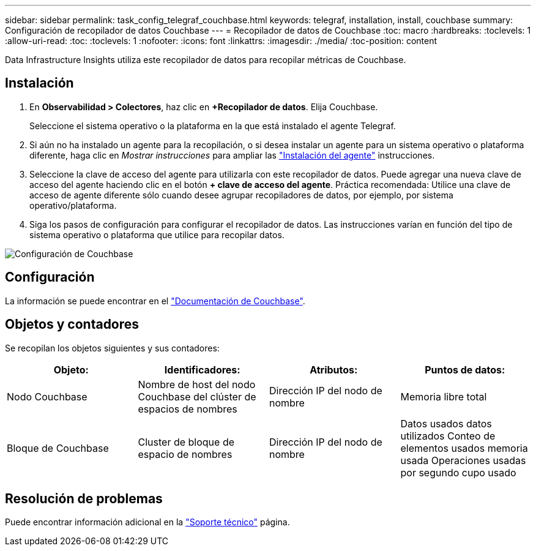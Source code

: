 ---
sidebar: sidebar 
permalink: task_config_telegraf_couchbase.html 
keywords: telegraf, installation, install, couchbase 
summary: Configuración de recopilador de datos Couchbase 
---
= Recopilador de datos de Couchbase
:toc: macro
:hardbreaks:
:toclevels: 1
:allow-uri-read: 
:toc: 
:toclevels: 1
:nofooter: 
:icons: font
:linkattrs: 
:imagesdir: ./media/
:toc-position: content


[role="lead"]
Data Infrastructure Insights utiliza este recopilador de datos para recopilar métricas de Couchbase.



== Instalación

. En *Observabilidad > Colectores*, haz clic en *+Recopilador de datos*. Elija Couchbase.
+
Seleccione el sistema operativo o la plataforma en la que está instalado el agente Telegraf.

. Si aún no ha instalado un agente para la recopilación, o si desea instalar un agente para un sistema operativo o plataforma diferente, haga clic en _Mostrar instrucciones_ para ampliar las link:task_config_telegraf_agent.html["Instalación del agente"] instrucciones.
. Seleccione la clave de acceso del agente para utilizarla con este recopilador de datos. Puede agregar una nueva clave de acceso del agente haciendo clic en el botón *+ clave de acceso del agente*. Práctica recomendada: Utilice una clave de acceso de agente diferente sólo cuando desee agrupar recopiladores de datos, por ejemplo, por sistema operativo/plataforma.
. Siga los pasos de configuración para configurar el recopilador de datos. Las instrucciones varían en función del tipo de sistema operativo o plataforma que utilice para recopilar datos.


image:CouchbaseDCConfigWindows.png["Configuración de Couchbase"]



== Configuración

La información se puede encontrar en el link:https://docs.couchbase.com/home/index.html["Documentación de Couchbase"].



== Objetos y contadores

Se recopilan los objetos siguientes y sus contadores:

[cols="<.<,<.<,<.<,<.<"]
|===
| Objeto: | Identificadores: | Atributos: | Puntos de datos: 


| Nodo Couchbase | Nombre de host del nodo Couchbase del clúster de espacios de nombres | Dirección IP del nodo de nombre | Memoria libre total 


| Bloque de Couchbase | Cluster de bloque de espacio de nombres | Dirección IP del nodo de nombre | Datos usados datos utilizados Conteo de elementos usados memoria usada Operaciones usadas por segundo cupo usado 
|===


== Resolución de problemas

Puede encontrar información adicional en la link:concept_requesting_support.html["Soporte técnico"] página.
